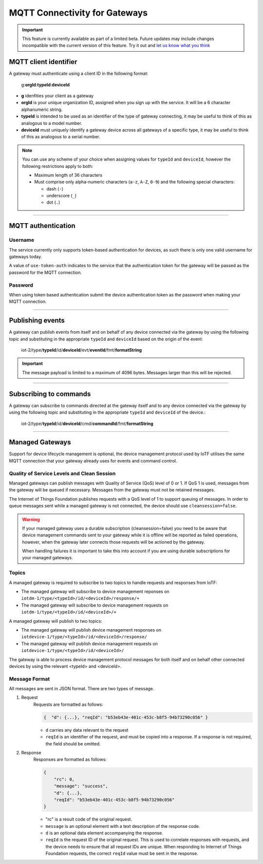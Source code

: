 ===============================================================================
MQTT Connectivity for Gateways
===============================================================================

.. important:: This feature is currently available as part of a limited beta.  Future updates 
  may include changes incompatible with the current version of this feature.  Try it out and `let us know what you 
  think <https://developer.ibm.com/answers/smart-spaces/17/internet-of-things.html>`_


MQTT client identifier
-------------------------------------------------------------------------------

A gateway must authenticate using a client ID in the following format:

    g:**orgId**:**typeId**:**deviceId**

-  **g** idenfities your client as a gateway
-  **orgId** is your unique organization ID, assigned when you sign up
   with the service.  It will be a 6 character alphanumeric string.
-  **typeId** is intended to be used as an identifier of the type
   of gateway connecting, it may be useful to think of this as analogous
   to a model number. 
-  **deviceId** must uniquely identify a gateway device across all gateways of
   a specific type, it may be useful to think of this as
   analogous to a serial number.

.. note:: You can use any scheme of your choice when assigning values for 
    ``typeId`` and ``deviceId``, however the following restrictions apply to both:

    - Maximum length of 36 characters 
    - Must comprise only alpha-numeric characters (``a-z``, ``A-Z``, ``0-9``) and the following special characters:

      - dash (``-``)
      - underscore (``_``)
      - dot (``.``)


----


MQTT authentication
-------------------------------------------------------------------------------

Username
~~~~~~~~

The service currently only supports token-based authentication for
devices, as such there is only one valid username for gateways today.

A value of ``use-token-auth`` indicates to the service that the
authentication token for the gateway will be passed as the password for
the MQTT connection.

Password
~~~~~~~~

When using token based authentication submit the device authentication
token as the password when making your MQTT connection.


----


Publishing events
-------------------------------------------------------------------------------

A gateway can publish events from itself and on behalf of any device
connected via the gateway by using the following topic and substituting 
in the appropriate ``typeId`` and ``deviceId`` based on the origin of the event:

  iot-2/type/\ **typeId**/id/\ **deviceId**/evt/\ **eventId**/fmt/\ **formatString**


.. important:: The message payload is limited to a maximum of 4096 bytes.  Messages larger than this will be rejected.


----


Subscribing to commands
-------------------------------------------------------------------------------

A gateway can subscribe to commands directed at the gateway itself and to any device
connected via the gateway by using the following topic and substituting 
in the appropriate ``typeId`` and ``deviceId`` of the device.:

  iot-2/type/\ **typeId**/id/\ **deviceId**/cmd/\ **commandId**/fmt/\ **formatString**


----


Managed Gateways
-------------------------------------------------------------------------------

Support for device lifecycle management is optional, the device management protocol 
used by IoTF utilises the same MQTT connection that your gateway already uses for events 
and command control.

Quality of Service Levels and Clean Session
~~~~~~~~~~~~~~~~~~~~~~~~~~~~~~~~~~~~~~~~~~~

Managed gateways can publish messages with Quality of Service (QoS) level of 0 or 1. If 
QoS 1 is used, messages from the gateway will be queued if necessary. Messages from 
the gateway must not be retained messages. 

The Internet of Things Foundation publishes requests with a QoS level of 1 to support 
queuing of messages.  In order to queue messages sent while a managed gateway is not 
connected, the device should use ``cleansession=false``.

.. warning::
  If your managed gateway uses a durable subscription (cleansession=false) you need to be 
  aware that device management commands sent to your gateway while it is offline will be 
  reported as failed operations, however, when the gateway later connects those requests will 
  be actioned by the gateway.
  
  When handling failures it is important to take this into account if you are using durable
  subscriptions for your managed gateways.


Topics
~~~~~~

A managed gateway is required to subscribe to two topics to handle requests and responses from IoTF:

- The managed gateway will subscribe to device management reponses on ``iotdm-1/type/<typeId>/id/<deviceId>/response/+``
- The managed gateway will subscribe to device management requests on ``iotdm-1/type/<typeId>/id/<deviceId>/+``


A managed gateway will publish to two topics:

- The managed gateway will publish device management responses on ``iotdevice-1/type/<typeId>/id/<deviceId>/response/``
- The managed gateway will publish device management requests on ``iotdevice-1/type/<typeId>/id/<deviceId>/``

The gateway is able to process device management protocol messages for both itself and on behalf other connected devices
by using the relevant <typeId> and <deviceId>.


Message Format
~~~~~~~~~~~~~~

All messages are sent in JSON format. There are two types of message.

1. Request
    Requests are formatted as follows:
    
    .. code:: json
        
        {  "d": {...}, "reqId": "b53eb43e-401c-453c-b8f5-94b73290c056" }

    - ``d`` carries any data relevant to the request
    - ``reqId`` is an identifier of the request, and must be copied into a response. 
      If a response is not required, the field should be omitted.
    
2. Response
    Responses are formatted as follows:
    
    .. code::

        {
            "rc": 0,
            "message": "success",
            "d": {...},
            "reqId": "b53eb43e-401c-453c-b8f5-94b73290c056"
        }
    
    - "rc" is a result code of the original request.
    - ``message`` is an optional element with a text description of the response code.
    - ``d`` is an optional data element accompanying the response.
    - ``reqId`` is the request ID of the original request. This is used to correlate responses with 
      requests, and the device needs to ensure that all request IDs are unique.  When responding to Internet of Things 
      Foundation requests, the correct ``reqId`` value must be sent in the response.



